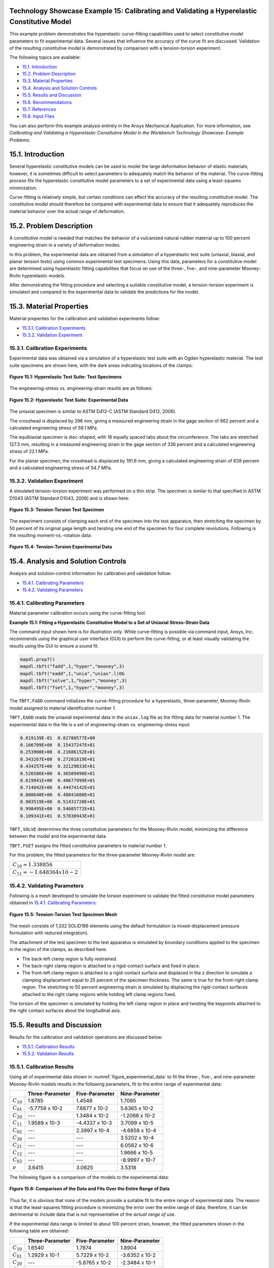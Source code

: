 Technology Showcase Example 15: Calibrating and Validating a Hyperelastic Constitutive Model
----------------------------------------------------------------------------------------------

This example problem demonstrates the hyperelastic curve-fitting capabilities used to select constitutive model
parameters to fit experimental data. Several issues that influence the accuracy of the curve fit are discussed.
Validation of the resulting constitutive model is demonstrated by comparison with a
tension-torsion experiment.

The following topics are available:

*  `15.1. Introduction`_
*  `15.2. Problem Description`_
*  `15.3. Material Properties`_
*  `15.4. Analysis and Solution Controls`_
*  `15.5. Results and Discussion`_
*  `15.6. Recommendations`_
*  `15.7. References`_
*  `15.8. Input Files`_

You can also perform this example analysis entirely in the Ansys
Mechanical Application. For more information, see 
*Calibrating and Validating a Hyperelastic Constitutive Model in the Workbench Technology Showcase: Example Problems*.

15.1. Introduction
------------------

Several hyperelastic constitutive models can be used to model the large deformation
behavior of elastic materials; however, it is sometimes difficult to select parameters
to adequately match the behavior of the material. The curve-fitting process fits the hyperelastic
constitutive model parameters to a set of experimental data using a least-squares
minimization. 

Curve-fitting is relatively simple, but certain conditions can affect the accuracy of
the resulting constitutive model. The constitutive model should therefore be compared
with experimental data to ensure that it adequately reproduces the material behavior
over the actual range of deformation.

15.2. Problem Description
-------------------------

A constitutive model is needed that matches the behavior of a vulcanized natural
rubber material up to 100 percent engineering strain in a variety of deformation modes. 

In this problem, the experimental data are obtained from a simulation of a
hyperelastic test suite (uniaxial, biaxial, and planar tension tests) using common
experimental test specimens. Using this data, parameters for a constitutive model are
determined using hyperelastic fitting capabilities that focus on use of the three-,
five-, and nine-parameter Mooney-Rivlin hyperelastic models. 

After demonstrating the fitting procedure and selecting a suitable constitutive model,
a tension-torsion experiment is simulated and compared to the experimental data to
validate the predictions for the model.

15.3. Material Properties
-------------------------

Material properties for the calibration and validation experiments follow:

*  `15.3.1. Calibration Experiments`_
*  `15.3.2. Validation Experiment`_

15.3.1. Calibration Experiments
^^^^^^^^^^^^^^^^^^^^^^^^^^^^^^^

Experimental data was obtained via a simulation of a hyperelastic test suite with
an Ogden hyperelastic material. The test suite specimens are shown here, with the
dark areas indicating locations of the clamps:

.. figure:: graphics/gtec_calvalhyper_fig1.gif
    :align: center
    :alt: Hyperelastic Test Suite: Test Specimens
    :figclass: align-center
    
    **Figure 15.1: Hyperelastic Test Suite: Test Specimens**

The engineering-stress vs. engineering-strain results are as follows:

.. figure:: graphics/gtec_calvalhyper_fig2.gif
    :align: center
    :alt: Hyperelastic Test Suite: Experimental Data
    :figclass: align-center
    :name: figure_experimental_data

    **Figure 15.2: Hyperelastic Test Suite: Experimental Data**

The uniaxial specimen is similar to ASTM D412-C (ASTM Standard D412, 2006). 

The crosshead is displaced by 396 mm, giving a measured engineering strain in the
gage section of 662 percent and a calculated engineering stress of 58.1 MPa. 

The equibiaxial specimen is disc-shaped, with 16 equally spaced tabs about the
circumference. The tabs are stretched 127.3 mm, resulting in a measured engineering
strain in the gage section of 336 percent and a calculated engineering stress of
22.1 MPa. 

For the planar specimen, the crosshead is displaced by 191.6 mm, giving a
calculated engineering strain of 639 percent and a calculated engineering stress of
54.7 MPa. 

15.3.2. Validation Experiment
^^^^^^^^^^^^^^^^^^^^^^^^^^^^^

A simulated tension-torsion experiment was performed on a thin strip. The specimen
is similar to that specified in ASTM D1043 (ASTM Standard D1043, 2006) and is shown
here:

.. figure:: graphics/gtec_calvalhyper_fig3.gif
    :align: center
    :alt: Tension-Torsion Test Specimen
    :figclass: align-center
    
    **Figure 15.3: Tension-Torsion Test Specimen**

The experiment consists of clamping each end of the specimen into the test
apparatus, then stretching the specimen by 50 percent of its original gage length
and twisting one end of the specimen for four complete revolutions. Following is the
resulting moment-vs.-rotation data:

.. figure:: graphics/gtec_calvalhyper_fig4.gif
    :align: center
    :alt: Tension-Torsion Experimental Data
    :figclass: align-center
    
    **Figure 15.4: Tension-Torsion Experimental Data**

15.4. Analysis and Solution Controls
------------------------------------

Analysis and solution-control information for calibration and validation
follow:

*  `15.4.1. Calibrating Parameters`_
*  `15.4.2. Validating Parameters`_

15.4.1. Calibrating Parameters
^^^^^^^^^^^^^^^^^^^^^^^^^^^^^^

Material parameter calibration occurs using the curve-fitting
tool.

**Example 15.1: Fitting a Hyperelastic Constitutive Model to a Set of Uniaxial Stress-Strain
Data**

The command input shown here is for illustration only. While curve-fitting is
possible via command input, Ansys, Inc. recommends using the graphical user
interface (GUI) to perform the curve-fitting, or at least visually validating
the results using the GUI to ensure a sound fit.

.. code:: python3

    mapdl.prep7()
    mapdl.tbft("fadd",1,"hyper","mooney",3)
    mapdl.tbft("eadd",1,"unia","uniax".l)OG
    mapdl.tbft("solve",1,"hyper","mooney",3)
    mapdl.tbft("fset",1,"hyper","mooney",3)
    
    

The ``TBFT,FADD`` command initializes the curve-fitting procedure
for a hyperelastic, three-parameter, Mooney-Rivlin model assigned to
material identification number 1. 

``TBFT,EADD`` reads the uniaxial experimental data in the
``uniax.log`` file as the fitting data for material number 1.
The experimental data in the file is a set of engineering-strain vs.
engineering-stress input: 


.. code:: output

    0.819139E-01  0.82788577E+00
    0.166709E+00  0.15437247E+01
    0.253960E+00  0.21686152E+01
    0.343267E+00  0.27201819E+01
    0.434257E+00  0.32129833E+01
    0.526586E+00  0.36589498E+01
    0.619941E+00  0.40677999E+01
    0.714042E+00  0.44474142E+01
    0.808640E+00  0.48041608E+01
    0.903519E+00  0.51431720E+01
    0.998495E+00  0.54685772E+01
    0.109341E+01  0.57836943E+01


``TBFT,SOLVE`` determines the three constitutive parameters for the
Mooney-Rivlin model, minimizing the difference between the model and the
experimental data. 

``TBFT,FSET`` assigns the fitted constitutive parameters to
material number 1.

For this problem, the fitted parameters for the three-parameter Mooney-Rivlin
model are:

+-----------------------------------+
| :math:`C_{10} = 1.338856`         |
+-----------------------------------+
| :math:`C_{11} = - 1.648364 x10-2` |
+-----------------------------------+


15.4.2. Validating Parameters
^^^^^^^^^^^^^^^^^^^^^^^^^^^^^

Following is a mesh developed to simulate the torsion experiment to validate the
fitted constitutive model parameters obtained in  `15.4.1. Calibrating Parameters`_: 

.. figure:: graphics/gtec_calvalhyper_fig5.gif
    :align: center
    :alt: Tension-Torsion Test Specimen Mesh
    :figclass: align-center
    
    **Figure 15.5: Tension-Torsion Test Specimen Mesh**

The mesh consists of 1,332 SOLID186 elements using the
default formulation (a mixed-displacement pressure formulation with reduced
integration). 

The attachment of the test specimen
to the test apparatus is simulated by boundary conditions applied to the specimen in
the region of the clamps, as described here:

* The back-left clamp region is fully restrained.
* The back-right clamp region is attached to a rigid-contact surface and
  fixed in place.
* The front-left clamp region is attached to a rigid-contact surface and
  displaced in the z direction to simulate a clamping displacement equal
  to 25 percent of the specimen thickness. The same is true for the
  front-right clamp region.
  The stretching to 50 percent engineering strain is simulated by displacing the
  rigid-contact surfaces attached to the right clamp regions while holding left clamp
  regions fixed.

The torsion of the specimen is simulated by holding the left clamp region in place
and twisting the keypoints attached to the right contact surfaces about the
longitudinal axis.

15.5. Results and Discussion
----------------------------

Results for the calibration and validation operations are discussed below:

*  `15.5.1. Calibration Results`_
*  `15.5.2. Validation Results`_

15.5.1. Calibration Results
^^^^^^^^^^^^^^^^^^^^^^^^^^^

Using all of experimental data shown in :numref:`figure_experimental_data`
to fit the three-, five-, and nine-parameter Mooney-Rivlin models results in the
following parameters, fit to the entire range of experimental data:

+----------------+-------------------+------------------+------------------+
|                | Three-Parameter   | Five-Parameter   | Nine-Parameter   |
+================+===================+==================+==================+
| :math:`C_{10}` | 1.8785            | 1.4546           | 1.7095           |
+----------------+-------------------+------------------+------------------+
| :math:`C_{01}` | -5.7759 x 10-2    | 7.6677 x 10-2    | 5.6365 x 10-2    |
+----------------+-------------------+------------------+------------------+
| :math:`C_{20}` | ---               | 1.3484 x 10-2    | -1.2088 x 10-2   |
+----------------+-------------------+------------------+------------------+
| :math:`C_{11}` | 1.9589 x 10-3     | -4.4337 x 10-3   | 3.7099 x 10-5    |
+----------------+-------------------+------------------+------------------+
| :math:`C_{02}` | ---               | 2.3997 x 10-4    | -4.6858 x 10-4   |
+----------------+-------------------+------------------+------------------+
| :math:`C_{30}` | ---               | ---              | 3.5202 x 10-4    |
+----------------+-------------------+------------------+------------------+
| :math:`C_{21}` | ---               | ---              | 6.0562 x 10-6    |
+----------------+-------------------+------------------+------------------+
| :math:`C_{12}` | ---               | ---              | 1.9666 x 10-5    |
+----------------+-------------------+------------------+------------------+
| :math:`C_{03}` | ---               | ---              | -8.9997 x 10-7   |
+----------------+-------------------+------------------+------------------+
| :math:`\nu`    | 3.6415            | 3.0625           | 3.5318           |
+----------------+-------------------+------------------+------------------+

The following figure is a comparison of the models to the experimental data: 

.. figure:: graphics/gtec_calvalhyper_fig6.gif
    :align: center
    :alt: Comparison of the Data and Fits Over the Entire Range of Data
    :figclass: align-center
    
    **Figure 15.6: Comparison of the Data and Fits Over the Entire Range of Data**

Thus far, it is obvious that none of the models provide a suitable fit to the
entire range of experimental data. The reason is that the least-squares fitting
procedure is minimizing the error over the entire range of data; therefore, it can
be detrimental to include data that is not representative of the *actual range of use*. 

If the experimental data range is limited to about 100 percent strain, however,
the fitted parameters shown in the following table are obtained:

+----------------+-------------------+------------------+------------------+
|                | Three-Parameter   | Five-Parameter   | Nine-Parameter   |
+================+===================+==================+==================+
| :math:`C_{10}` | 1.6540            | 1.7874           | 1.8904           |
+----------------+-------------------+------------------+------------------+
| :math:`C_{01}` | 1.2929 x 10-1     | 5.7229 x 10-2    | -3.6352 x 10-2   |
+----------------+-------------------+------------------+------------------+
| :math:`C_{20}` | ---               | -5.8765 x 10-2   | -2.3484 x 10-1   |
+----------------+-------------------+------------------+------------------+
| :math:`C_{11}` | -1.2726 x 10-2    | 2.6843 x 10-2    | 2.6511 x 10-1    |
+----------------+-------------------+------------------+------------------+
| :math:`C_{02}` | ---               | -5.1127 x 10-3   | -6.8670 x 10-2   |
+----------------+-------------------+------------------+------------------+
| :math:`C_{30}` | ---               | ---              | 5.1742 x 10-2    |
+----------------+-------------------+------------------+------------------+
| :math:`C_{21}` | ---               | ---              | -8.3262 x 10-2   |
+----------------+-------------------+------------------+------------------+
| :math:`C_{12}` | ---               | ---              | 3.6204 x 10-2    |
+----------------+-------------------+------------------+------------------+
| :math:`C_{03}` | ---               | ---              | -4.3754 x 10-3   |
+----------------+-------------------+------------------+------------------+
| :math:`\nu`    | 3.5665            | 3.6892           | 3.7081           |
+----------------+-------------------+------------------+------------------+

The following figure is a comparison of the models with the parameters fit to the
modified experimental data: 

.. figure:: graphics/gtec_calvalhyper_fig7.gif
    :align: center
    :alt: Parameters Fit to Experimental Data to About 100 Percent Strain
    :figclass: align-center
    
    **Figure 15.7: Parameters Fit to Experimental Data to About 100 Percent Strain**

For the equibiaxial and planar experiments, any of the three models might be
acceptable; however, the comparison with the uniaxial data might indicate that
*none* of the three models are acceptable. 

The behavior of the model outside the fitted range can significantly differ from
the actual response of the material. For example, the model parameters fit to the
experimental data to 100 percent strain have been used to simulate the hyperelastic
test suite to strains of about 200 percent, as shown in the following comparisons: 

.. figure:: graphics/gtec_calvalhyper_fig8.gif
    :align: center
    :alt: Comparison of the Data and Fits Showing Predictions Outside the Range of Fitted Data
    :figclass: align-center
    
    **Figure 15.8: Comparison of the Data and Fits Showing Predictions Outside the Range of Fitted Data**

Beyond 100 percent strain, it becomes apparent that some of the predictions
quickly deteriorate. In all three comparisons, the nine-parameter model quickly
loses accuracy, and it appears that the three- and nine-parameter Mooney-Rivlin
models have lost stability for the biaxial deformation case. 

15.5.2. Validation Results
^^^^^^^^^^^^^^^^^^^^^^^^^^

The five-parameter Mooney-Rivlin model, fit to the experimental data up to 100
percent strain, is selected as an adequate representation of the material response.
The constitutive model is specified via the following input: 

.. code:: apdl

    C10 = 1.787381e+00  
    C01 = 5.722875e-02  
    C20 =-5.876502e-02  
    C11 = 2.684331e-02  
    C02 =-5.112790e-03  
    mapdl.tb("HYPER",1,"",5,"MOONEY")
    mapdl.tbdata(1,C10,C01,C20,C11,C02) 


The following figure shows a contour plot of the strain energy density at the end
of simulation. The plot offers a general idea of the overall deformation of the
specimen. 

.. figure:: graphics/gtec_calvalhyper_fig9.gif
    :align: center
    :alt: Strain-Energy Density Contours of the Tension-Torsion Test
    :figclass: align-center
    
    **Figure 15.9: Strain-Energy Density Contours of the Tension-Torsion Test**

With the exception of the clamp regions, the deformation shows a uniform pattern
in the gage region along the axis of twisting. Perpendicular to the axis of twisting
is a large strain-energy density near the outside edge of the specimen, decreasing
toward the center. 

The following figure shows a comparison of the model with the experimental moment
vs. theta data:

.. figure:: graphics/gtec_calvalhyper_fig10.gif
    :align: center
    :alt: Comparison of Tension-Torsion Experiment to the Five-Parameter Mooney-Rivlin Model
    :figclass: align-center
    
    **Figure 15.10: Comparison of Tension-Torsion Experiment to the Five-Parameter Mooney-Rivlin Model**

After a seemingly anomalous first data point, the error between the simulation and
experiment is in the range of 2 to 4 percent. Throughout the entire simulation, the
five-parameter Mooney-Rivlin model predicts a higher moment for an equivalent twist,
which is not entirely expected by the error plots for the hyperelastic test suite
comparisons; nevertheless, a maximum four percent error appears to be a reasonable
margin of error for this simulation. 

15.6. Recommendations
---------------------

When performing a similar type of calibration and validation, consider the following
recommendations:

* Obtain test data from at least two (and preferably all three) of the
  experiments in the hyperelastic test suite.
* Ensure that the test data covers the range of deformation over which the
  constitutive model will be used.
* If the error between the experimental data and the constitutive model is too
  great, try limiting the experimental data to the range of deformation over which
  the constitutive model will be used.
* Use the constitutive model within the range of fitted data only.
* Use an independent experiment to validate that the constitutive model
  adequately matches the material behavior.

15.7. References
----------------

The following references were consulted when creating this example problem:

1. ASTM International. (2006). (http://www.astm.org/Standards/D1043.htm).
*Standard Test Method for Stiffness Properties of Plastics as a Function of Temperature by Means of a Torsion Test*.
West Conshohocken.
2. ASTM International. (2006). [ASTM Standard D412](http://www.astm.org/Standards/D412.htm).
*Standard Test Methods for Vulcanized Rubber and Thermoplastic Elastomers-Tension*. 
West Conshohocken.

15.8. Input Files
-----------------

The following files were used in this problem:

* **tension\_torsion.dat**  -- Tension-torsion simulation input file.
* **tension\_torsion.cdb** -- The common database file containing the model information for this problem
  (called by **tension\_torsion.dat** ).

+-------------------------------------------------------------------------------------------------------------------------------------------+
| `Download file set <https://storage.ansys.com/doclinks/techdemos.html?code=td-15-DLU-N2a />`_                                             |
+===========================================================================================================================================+
| `Download all td-nn file sets in a single zip file. <https://storage.ansys.com/doclinks/techdemos.html?code=td-all-DLU-N2a />`_           |
+-------------------------------------------------------------------------------------------------------------------------------------------+
